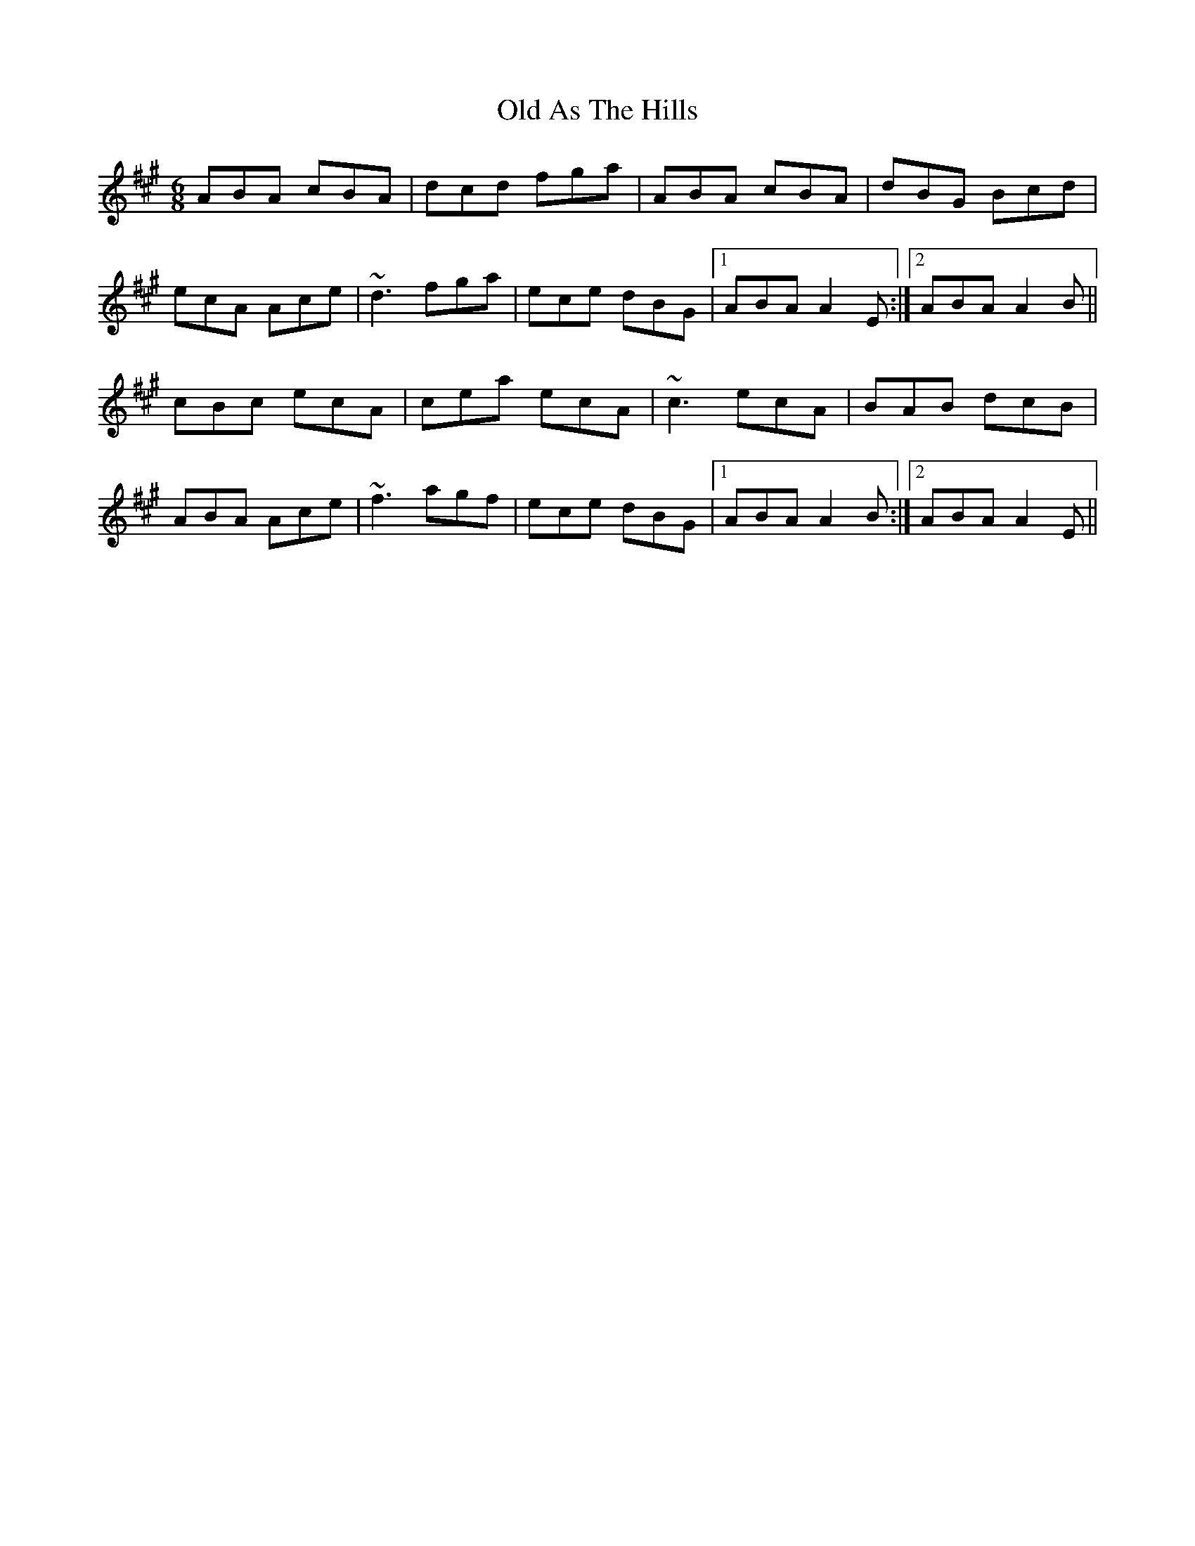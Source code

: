 X: 30104
T: Old As The Hills
R: jig
M: 6/8
K: Amajor
ABA cBA|dcd fga|ABA cBA|dBG Bcd|
ecA Ace|~d3 fga|ece dBG|1 ABA A2E:|2 ABA A2B||
cBc ecA|cea ecA|~c3 ecA|BAB dcB|
ABA Ace|~f3 agf|ece dBG|1 ABA A2B:|2 ABA A2E||

